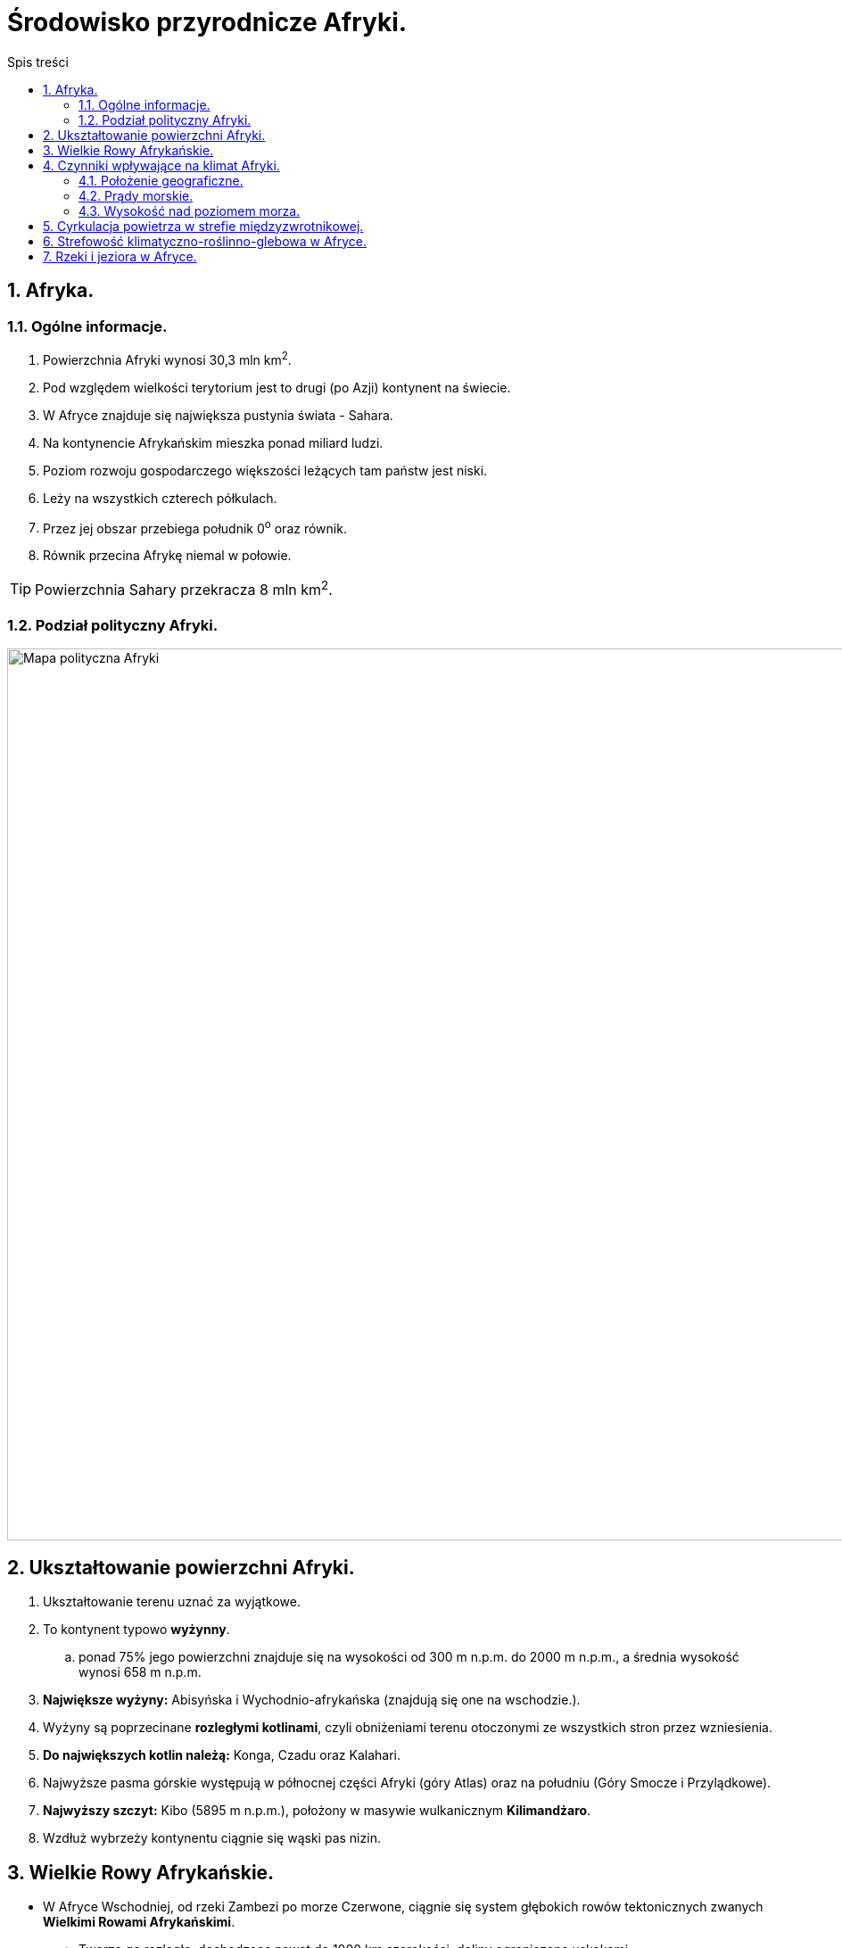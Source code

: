 = Środowisko przyrodnicze Afryki.
:toc:
:toc-title: Spis treści
:sectnums:
:icons: font
:imagesdir: Obrazki
ifdef::env-github[]
:tip-caption: :bulb:
:note-caption: :information_source:
:important-caption: :heavy_exclamation_mark:
:caution-caption: :fire:
:warning-caption: :warning:
endif::[]



== Afryka.

=== Ogólne informacje.

. Powierzchnia Afryki wynosi 30,3 mln km^2^.
. Pod względem wielkości terytorium jest to drugi (po Azji) kontynent na świecie.
. W Afryce znajduje się największa pustynia świata - Sahara.
. Na kontynencie Afrykańskim mieszka ponad miliard ludzi.
. Poziom rozwoju gospodarczego większości leżących tam państw jest niski.
. Leży na wszystkich czterech półkulach.
. Przez jej obszar przebiega południk 0^o^ oraz równik.
. Równik przecina Afrykę niemal w połowie.

TIP: Powierzchnia Sahary przekracza 8 mln km^2^.

=== Podział polityczny Afryki.

image::polityka_Afryki.png[Mapa polityczna Afryki, png, 1000]

== Ukształtowanie powierzchni Afryki.

. Ukształtowanie terenu uznać za wyjątkowe.
. To kontynent typowo *wyżynny*.
.. ponad 75% jego powierzchni znajduje się na wysokości od 300 m n.p.m. do 2000 m n.p.m., a średnia wysokość wynosi 658 m n.p.m.
. *Największe wyżyny:* Abisyńska i Wychodnio-afrykańska (znajdują się one na wschodzie.).
. Wyżyny są poprzecinane *rozległymi kotlinami*, czyli obniżeniami terenu otoczonymi ze wszystkich stron przez wzniesienia.
. *Do największych kotlin należą:* Konga, Czadu oraz Kalahari.
. Najwyższe pasma górskie występują w północnej części Afryki (góry Atlas) oraz na południu (Góry Smocze i Przylądkowe).
. *Najwyższy szczyt:* Kibo (5895 m n.p.m.), położony w masywie wulkanicznym *Kilimandżaro*.
. Wzdłuż wybrzeży kontynentu ciągnie się wąski pas nizin.

== Wielkie Rowy Afrykańskie.

* W Afryce Wschodniej, od rzeki Zambezi po morze Czerwone, ciągnie się system głębokich rowów tektonicznych zwanych *Wielkimi Rowami Afrykańskimi*.
** Tworzą go rozległe, dochodzące nawet do 1000 km szerokości, doliny ograniczone uskokami.
** W odrębie tych rowów występuje wiele aktywnych i wygasłych wulkanów oraz duże jeziora tektoniczne.
** Wielkie rowy afrykańskie powstały na skutek pęknięcia płyty litosfery (na której jest położona Afryka) na dwie części. Ten proces rozpoczął się kilkadziesiąt milionów lat temu.

== Czynniki wpływające na klimat Afryki.

=== Położenie geograficzne.

* Na klimat Afryki największy wpływ ma *położenie geograficzne*.
* *Kontynent ten leży po obu stronach równika*, dzięki czemu strefy klimatyczne *układają się symetrycznie*.
* Środkowa część Afryki znajduje się w strefie klimatów równikowych. Na północ oraz na południe od niej rozciągają się strefy klimatów zwrotnikowych.
* Północne i południowe krańce kontynentu leżą w strefach klimatów podzwrotnikowych.

=== Prądy morskie.

* Kolejnym czynnikiem wpływającym na klimat Afryki są *prądy morskie*.
** Na przykład zimny *Prąd Benguelski*
*** Powoduje on obniżenie temperatury powietrza i zmniejszenie ilości opadów na południowo-zachodnim wybrzeżu kontynentu.
*** Jego oddziaływanie przyczyniło się do powstania *pustyni Namib*.
* Z kolei ciepły *Prąd Mozambicki*:
** Zwiększa ilość opadów atmosferycznych na południowo-wschodnim wybrzeżu.

=== Wysokość nad poziomem morza.

*  We wszystkich strefach klimatycznych, na obszarach położonych wyżej, występuje chłodniejszy klimat.
** Dlatego masyw Kilimandżaro, mimo że znajduje się w pobliżu równika, to w szczytowych partiach jest pokryty przez lodowce.

== Cyrkulacja powietrza w strefie międzyzwrotnikowej.
. W strefie międzyzwrotnikowej siłą napędową tych ruchów jest energia słoneczna, której  większa ilość dociera w okolice równika niż nad zwrotniki.
. Ponieważ około 80% powierzchni Afryki leży pomiędzy zwrotnikami, to *cyrkulacja powietrza w tej strefie wpływa w dużej mierze na klimat kontynentu*, a zwłaszcza na wielkość opadów.

TIP: *Cyrkulacja powietrza* to  układ ruchów powietrza w atmosferze.

== Strefowość klimatyczno-roślinno-glebowa w Afryce.
. Ilość opadów decyduje o typie występującej roślinności, co z kolei ma związek z rodzajem gleby.
. W Afryce można wydzielić strefy klimatyczno-roślinno-glebowe. Te strefy układają się niemal symetrycznie względem równika.

== Rzeki i jeziora w Afryce.
. Afrykę charakteryzuje duże zróżnicowanie gęstości sieci rzecznej.
.. Ta sieć jest najgęstsza na terenach leżących w zasięgu klimatu równikowego.
... Właśnie tam płynie najzasobniejsza w wodę rzeka kontynentu - *Kongo*.
